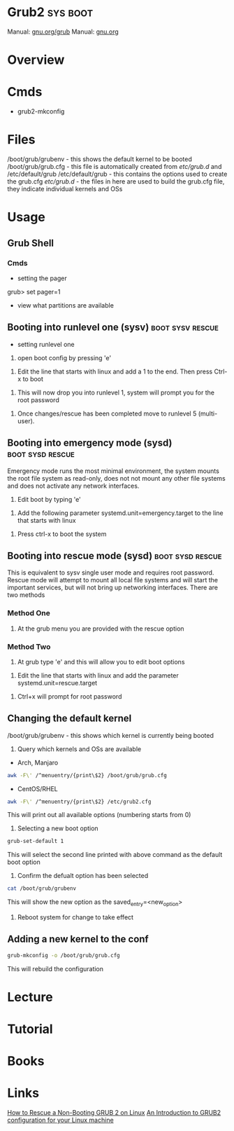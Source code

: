 #+TAGS: sys boot


* Grub2                                                            :sys:boot:
Manual: [[https://www.gnu.org/software/grub/manual/grub.html][gnu.org/grub]]
Manual: [[https://www.gnu.org/software/grub/manual/grub.html][gnu.org]]
* Overview
* Cmds
- grub2-mkconfig

* Files
/boot/grub/grubenv - this shows the default kernel to be booted
/boot/grub/grub.cfg - this file is automatically created from /etc/grub.d/ and /etc/default/grub
/etc/default/grub - this contains the options used to create the grub.cfg
/etc/grub.d/ - the files in here are used to build the grub.cfg file, they indicate individual kernels and OSs

* Usage
** Grub Shell
*** Cmds
- setting the pager
grub> set pager=1

- view what partitions are available
  
** Booting into runlevel one (sysv)                        :boot:sysv:rescue:
- setting runlevel one
1. open boot config by pressing 'e'

[[file://home/crito/Pictures/org/grub_runlevel_01.png]]

2. Edit the line that starts with linux and add a 1 to the end. Then press Ctrl-x to boot 
   
[[file://home/crito/Pictures/org/grub_runlevel_02.png]]

3. This will now drop you into runlevel 1, system will prompt you for the root password
   
[[file://home/crito/Pictures/org/grub_runlevel_03.png]]

4. Once changes/rescue has been completed move to runlevel 5 (multi-user).

** Booting into emergency mode (sysd)                      :boot:sysd:rescue:
Emergency mode runs the most minimal environment, the system mounts the root file system as read-only, does not not mount any other file systems and does not activate any network interfaces.
1. Edit boot by typing 'e'

[[file://home/crito/Pictures/org/grub_runlevel_01.png]]

2. Add the following parameter systemd.unit=emergency.target to the line that starts with linux
   
[[file://home/crito/Pictures/org/grub_runlevel_04.png]]

3. Press ctrl-x to boot the system
   
** Booting into rescue mode (sysd)                         :boot:sysd:rescue:
This is equivalent to sysv single user mode and requires root password. Rescue mode will attempt to mount all local file systems and will start the important services, but will not bring up networking interfaces.
There are two methods
*** Method One
1. At the grub menu you are provided with the rescue option

[[file://home/crito/Pictures/org/grub_runlevel_05.png]]

*** Method Two
1. At grub type 'e' and this will allow you to edit boot options

[[file://home/crito/Pictures/org/grub_runlevel_01.png]]

2. Edit the line that starts with linux and add the parameter systemd.unit=rescue.target 

[[file://home/crito/Pictures/org/grub_runlevel_06.png]]

3. Ctrl+x will prompt for root password
   
[[file://home/crito/Pictures/org/grub_runlevel_07.png]]

** Changing the default kernel
/boot/grub/grubenv - this shows which kernel is currently being booted

1. Query which kernels and OSs are available
- Arch, Manjaro
#+BEGIN_SRC sh
awk -F\' /^menuentry/{print\$2} /boot/grub/grub.cfg
#+END_SRC

- CentOS/RHEL
#+BEGIN_SRC sh
awk -F\' /^menuentry/{print\$2} /etc/grub2.cfg
#+END_SRC
This will print out all available options (numbering starts from 0)

2. Selecting a new boot option
#+BEGIN_SRC sh
grub-set-default 1
#+END_SRC
This will select the second line printed with above command as the default boot option

3. Confirm the defualt option has been selected
#+BEGIN_SRC sh
cat /boot/grub/grubenv
#+END_SRC
This will show the new option as the saved_entry=<new_option>

4. Reboot system for change to take effect

** Adding a new kernel to the conf
#+BEGIN_SRC sh
grub-mkconfig -o /boot/grub/grub.cfg
#+END_SRC
This will rebuild the configuration
* Lecture
* Tutorial
* Books
* Links
[[https://www.linux.com/learn/how-rescue-non-booting-grub-2-linux][How to Rescue a Non-Booting GRUB 2 on Linux]]
[[https://opensource.com/article/17/3/introduction-grub2-configuration-linux?sc_cid=70160000001273HAAQ][An Introduction to GRUB2 configuration for your Linux machine]]
